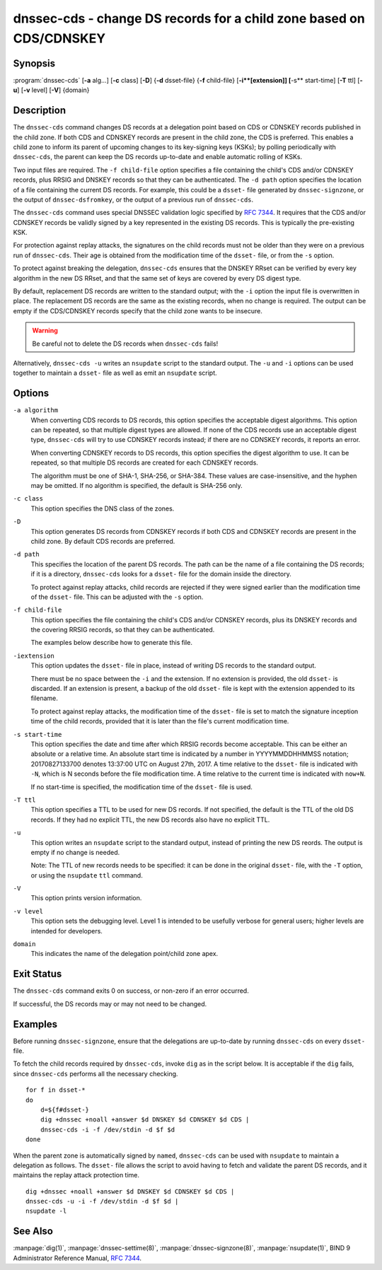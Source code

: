 .. Copyright (C) Internet Systems Consortium, Inc. ("ISC")
..
.. SPDX-License-Identifier: MPL-2.0
..
.. This Source Code Form is subject to the terms of the Mozilla Public
.. License, v. 2.0.  If a copy of the MPL was not distributed with this
.. file, you can obtain one at https://mozilla.org/MPL/2.0/.
..
.. See the COPYRIGHT file distributed with this work for additional
.. information regarding copyright ownership.

.. highlight: console

.. _man_dnssec-cds:

dnssec-cds - change DS records for a child zone based on CDS/CDNSKEY
--------------------------------------------------------------------

Synopsis
~~~~~~~~

:program:`dnssec-cds` [**-a** alg...] [**-c** class] [**-D**] {**-d** dsset-file} {**-f** child-file} [**-i**[extension]] [**-s** start-time] [**-T** ttl] [**-u**] [**-v** level] [**-V**] {domain}

Description
~~~~~~~~~~~

The ``dnssec-cds`` command changes DS records at a delegation point
based on CDS or CDNSKEY records published in the child zone. If both CDS
and CDNSKEY records are present in the child zone, the CDS is preferred.
This enables a child zone to inform its parent of upcoming changes to
its key-signing keys (KSKs); by polling periodically with ``dnssec-cds``, the
parent can keep the DS records up-to-date and enable automatic rolling
of KSKs.

Two input files are required. The ``-f child-file`` option specifies a
file containing the child's CDS and/or CDNSKEY records, plus RRSIG and
DNSKEY records so that they can be authenticated. The ``-d path`` option
specifies the location of a file containing the current DS records. For
example, this could be a ``dsset-`` file generated by
``dnssec-signzone``, or the output of ``dnssec-dsfromkey``, or the
output of a previous run of ``dnssec-cds``.

The ``dnssec-cds`` command uses special DNSSEC validation logic
specified by :rfc:`7344`. It requires that the CDS and/or CDNSKEY records
be validly signed by a key represented in the existing DS records. This
is typically the pre-existing KSK.

For protection against replay attacks, the signatures on the child
records must not be older than they were on a previous run of
``dnssec-cds``. Their age is obtained from the modification time of the
``dsset-`` file, or from the ``-s`` option.

To protect against breaking the delegation, ``dnssec-cds`` ensures that
the DNSKEY RRset can be verified by every key algorithm in the new DS
RRset, and that the same set of keys are covered by every DS digest
type.

By default, replacement DS records are written to the standard output;
with the ``-i`` option the input file is overwritten in place. The
replacement DS records are the same as the existing records, when no
change is required. The output can be empty if the CDS/CDNSKEY records
specify that the child zone wants to be insecure.

.. warning::

   Be careful not to delete the DS records when ``dnssec-cds`` fails!

Alternatively, ``dnssec-cds -u`` writes an ``nsupdate`` script to the
standard output. The ``-u`` and ``-i`` options can be used together to
maintain a ``dsset-`` file as well as emit an ``nsupdate`` script.

Options
~~~~~~~

``-a algorithm``
   When converting CDS records to DS records, this option specifies
   the acceptable digest algorithms. This option can be repeated, so
   that multiple digest types are allowed. If none of the CDS records
   use an acceptable digest type, ``dnssec-cds`` will try to use CDNSKEY
   records instead; if there are no CDNSKEY records, it reports an error.

   When converting CDNSKEY records to DS records, this option specifies the
   digest algorithm to use. It can be repeated, so that multiple DS records
   are created for each CDNSKEY records.

   The algorithm must be one of SHA-1, SHA-256, or SHA-384. These values
   are case-insensitive, and the hyphen may be omitted. If no algorithm
   is specified, the default is SHA-256 only.

``-c class``
   This option specifies the DNS class of the zones.

``-D``
   This option generates DS records from CDNSKEY records if both CDS and CDNSKEY
   records are present in the child zone. By default CDS records are
   preferred.

``-d path``
   This specifies the location of the parent DS records. The path can be the name of a file
   containing the DS records; if it is a directory, ``dnssec-cds``
   looks for a ``dsset-`` file for the domain inside the directory.

   To protect against replay attacks, child records are rejected if they
   were signed earlier than the modification time of the ``dsset-``
   file. This can be adjusted with the ``-s`` option.

``-f child-file``
   This option specifies the file containing the child's CDS and/or CDNSKEY records, plus its
   DNSKEY records and the covering RRSIG records, so that they can be
   authenticated.

   The examples below describe how to generate this file.

``-iextension``
   This option updates the ``dsset-`` file in place, instead of writing DS records to
   the standard output.

   There must be no space between the ``-i`` and the extension. If
   no extension is provided, the old ``dsset-`` is discarded. If an
   extension is present, a backup of the old ``dsset-`` file is kept
   with the extension appended to its filename.

   To protect against replay attacks, the modification time of the
   ``dsset-`` file is set to match the signature inception time of the
   child records, provided that it is later than the file's current
   modification time.

``-s start-time``
   This option specifies the date and time after which RRSIG records become
   acceptable. This can be either an absolute or a relative time. An
   absolute start time is indicated by a number in YYYYMMDDHHMMSS
   notation; 20170827133700 denotes 13:37:00 UTC on August 27th, 2017. A
   time relative to the ``dsset-`` file is indicated with ``-N``, which is N
   seconds before the file modification time. A time relative to the
   current time is indicated with ``now+N``.

   If no start-time is specified, the modification time of the
   ``dsset-`` file is used.

``-T ttl``
   This option specifies a TTL to be used for new DS records. If not specified, the
   default is the TTL of the old DS records. If they had no explicit TTL,
   the new DS records also have no explicit TTL.

``-u``
   This option writes an ``nsupdate`` script to the standard output, instead of
   printing the new DS reords. The output is empty if no change is
   needed.

   Note: The TTL of new records needs to be specified: it can be done in the
   original ``dsset-`` file, with the ``-T`` option, or using the
   ``nsupdate`` ``ttl`` command.

``-V``
   This option prints version information.

``-v level``
   This option sets the debugging level. Level 1 is intended to be usefully verbose
   for general users; higher levels are intended for developers.

``domain``
   This indicates the name of the delegation point/child zone apex.

Exit Status
~~~~~~~~~~~

The ``dnssec-cds`` command exits 0 on success, or non-zero if an error
occurred.

If successful, the DS records may or may not need to be
changed.

Examples
~~~~~~~~

Before running ``dnssec-signzone``, ensure that the delegations
are up-to-date by running ``dnssec-cds`` on every ``dsset-`` file.

To fetch the child records required by ``dnssec-cds``, invoke
``dig`` as in the script below. It is acceptable if the ``dig`` fails, since
``dnssec-cds`` performs all the necessary checking.

::

   for f in dsset-*
   do
       d=${f#dsset-}
       dig +dnssec +noall +answer $d DNSKEY $d CDNSKEY $d CDS |
       dnssec-cds -i -f /dev/stdin -d $f $d
   done

When the parent zone is automatically signed by ``named``,
``dnssec-cds`` can be used with ``nsupdate`` to maintain a delegation as follows.
The ``dsset-`` file allows the script to avoid having to fetch and
validate the parent DS records, and it maintains the replay attack
protection time.

::

   dig +dnssec +noall +answer $d DNSKEY $d CDNSKEY $d CDS |
   dnssec-cds -u -i -f /dev/stdin -d $f $d |
   nsupdate -l

See Also
~~~~~~~~

:manpage:`dig(1)`, :manpage:`dnssec-settime(8)`, :manpage:`dnssec-signzone(8)`, :manpage:`nsupdate(1)`, BIND 9 Administrator
Reference Manual, :rfc:`7344`.
